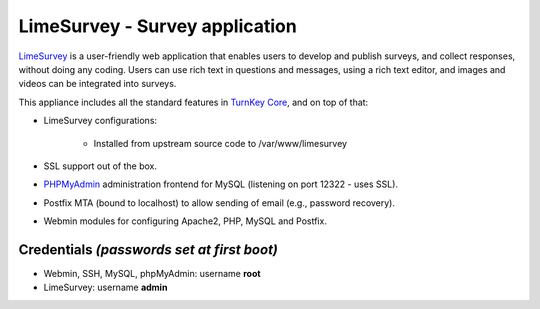 LimeSurvey - Survey application
===============================

`LimeSurvey`_ is a user-friendly web application that enables users to
develop and publish surveys, and collect responses, without doing any
coding. Users can use rich text in questions and messages, using a rich
text editor, and images and videos can be integrated into surveys.

This appliance includes all the standard features in `TurnKey Core`_,
and on top of that:

- LimeSurvey configurations:
   
   - Installed from upstream source code to /var/www/limesurvey

- SSL support out of the box.
- `PHPMyAdmin`_ administration frontend for MySQL (listening on port
  12322 - uses SSL).
- Postfix MTA (bound to localhost) to allow sending of email (e.g.,
  password recovery).
- Webmin modules for configuring Apache2, PHP, MySQL and Postfix.

Credentials *(passwords set at first boot)*
-------------------------------------------

-  Webmin, SSH, MySQL, phpMyAdmin: username **root**
-  LimeSurvey: username **admin**


.. _LimeSurvey: http://www.limesurvey.org/
.. _TurnKey Core: http://www.turnkeylinux.org/core
.. _PHPMyAdmin: http://www.phpmyadmin.net
